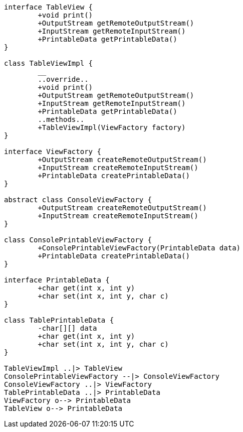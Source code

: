 [plantuml, diagram-classes, png]
----
interface TableView {
	+void print()
	+OutputStream getRemoteOutputStream()
	+InputStream getRemoteInputStream()
	+PrintableData getPrintableData()
}

class TableViewImpl {
	__
	..override..
	+void print()
	+OutputStream getRemoteOutputStream()
	+InputStream getRemoteInputStream()
	+PrintableData getPrintableData()
	..methods..
	+TableViewImpl(ViewFactory factory)
}

interface ViewFactory {
	+OutputStream createRemoteOutputStream()
	+InputStream createRemoteInputStream()
	+PrintableData createPrintableData()
}

abstract class ConsoleViewFactory {
	+OutputStream createRemoteOutputStream()
	+InputStream createRemoteInputStream()
}

class ConsolePrintableViewFactory {
	+ConsolePrintableViewFactory(PrintableData data)
	+PrintableData createPrintableData()
}

interface PrintableData {
	+char get(int x, int y)
	+char set(int x, int y, char c)
}

class TablePrintableData {
	-char[][] data
	+char get(int x, int y)
	+char set(int x, int y, char c)
}

TableViewImpl ..|> TableView
ConsolePrintableViewFactory --|> ConsoleViewFactory
ConsoleViewFactory ..|> ViewFactory
TablePrintableData ..|> PrintableData
ViewFactory o--> PrintableData
TableView o--> PrintableData
----